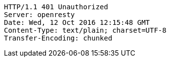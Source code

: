 [source,http,options="nowrap"]
----
HTTP/1.1 401 Unauthorized
Server: openresty
Date: Wed, 12 Oct 2016 12:15:48 GMT
Content-Type: text/plain; charset=UTF-8
Transfer-Encoding: chunked

----